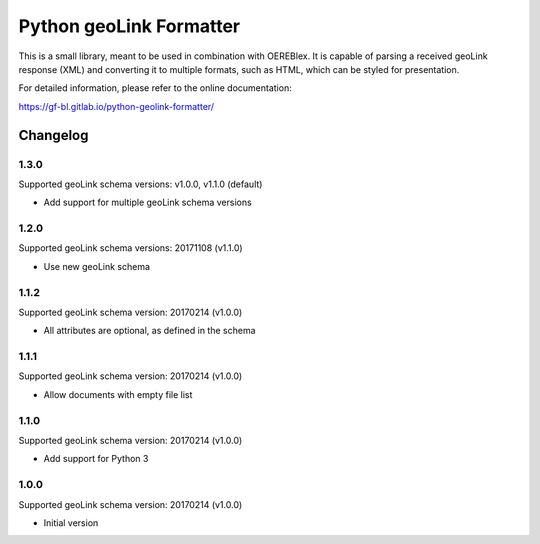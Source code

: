 Python geoLink Formatter
========================

|license| |build status| |coverage report| |python version| |format|
|status|

This is a small library, meant to be used in combination with OEREBlex. It is capable of parsing a received
geoLink response (XML) and converting it to multiple formats, such as HTML, which can be styled for
presentation.

For detailed information, please refer to the online documentation:

https://gf-bl.gitlab.io/python-geolink-formatter/

.. |license| image:: https://img.shields.io/pypi/l/geolink_formatter.svg
   :target: https://pypi.python.org/pypi/geolink_formatter
.. |build status| image:: https://gitlab.com/gf-bl/python-geolink-formatter/badges/master/build.svg
   :target: https://gitlab.com/gf-bl/python-geolink-formatter/commits/master
.. |coverage report| image:: https://gitlab.com/gf-bl/python-geolink-formatter/badges/master/coverage.svg
   :target: https://gitlab.com/gf-bl/python-geolink-formatter/commits/master
.. |python version| image:: https://img.shields.io/pypi/pyversions/geolink_formatter.svg
   :target: https://pypi.python.org/pypi/geolink_formatter
.. |format| image:: https://img.shields.io/pypi/format/geolink_formatter.svg
   :target: https://pypi.python.org/pypi/geolink_formatter
.. |status| image:: https://img.shields.io/pypi/status/geolink_formatter.svg
   :target: https://pypi.python.org/pypi/geolink_formatter


Changelog
---------


1.3.0
*****

Supported geoLink schema versions: v1.0.0, v1.1.0 (default)

- Add support for multiple geoLink schema versions


1.2.0
*****

Supported geoLink schema versions: 20171108 (v1.1.0)

- Use new geoLink schema


1.1.2
*****

Supported geoLink schema version: 20170214 (v1.0.0)

- All attributes are optional, as defined in the schema


1.1.1
*****

Supported geoLink schema version: 20170214 (v1.0.0)

- Allow documents with empty file list


1.1.0
*****

Supported geoLink schema version: 20170214 (v1.0.0)

- Add support for Python 3


1.0.0
*****

Supported geoLink schema version: 20170214 (v1.0.0)

- Initial version


